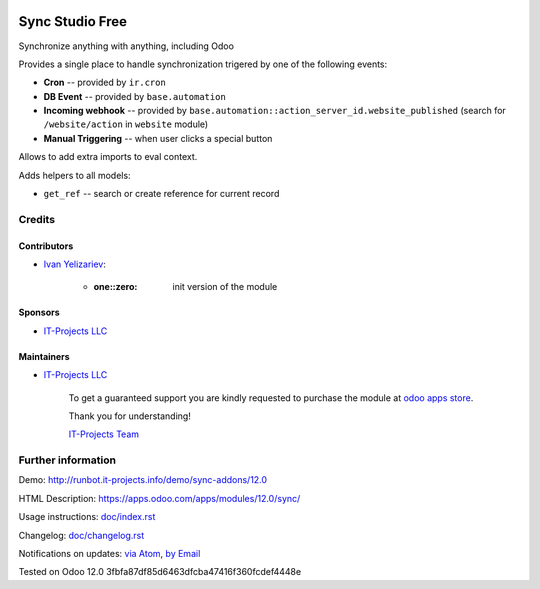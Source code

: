 .. image:: https://img.shields.io/badge/license-MIT-blue.svg
   :target: https://opensource.org/licenses/MIT
   :alt: License: MIT

==================
 Sync Studio Free
==================

Synchronize anything with anything, including Odoo

Provides a single place to handle synchronization trigered by one of the following events:

* **Cron** -- provided by ``ir.cron``
* **DB Event** -- provided by ``base.automation``
* **Incoming webhook** -- provided by ``base.automation::action_server_id.website_published`` (search for ``/website/action`` in ``website`` module)
* **Manual Triggering** -- when user clicks a special button

Allows to add extra imports to eval context.

Adds helpers to all models:

* ``get_ref`` -- search or create reference for current record

Credits
=======

Contributors
------------
* `Ivan Yelizariev <https://it-projects.info/team/yelizariev>`__:

      * :one::zero: init version of the module

Sponsors
--------
* `IT-Projects LLC <https://it-projects.info>`__

Maintainers
-----------
* `IT-Projects LLC <https://it-projects.info>`__

      To get a guaranteed support
      you are kindly requested to purchase the module
      at `odoo apps store <https://apps.odoo.com/apps/modules/12.0/sync/>`__.

      Thank you for understanding!

      `IT-Projects Team <https://www.it-projects.info/team>`__

Further information
===================

Demo: http://runbot.it-projects.info/demo/sync-addons/12.0

HTML Description: https://apps.odoo.com/apps/modules/12.0/sync/

Usage instructions: `<doc/index.rst>`_

Changelog: `<doc/changelog.rst>`_

Notifications on updates: `via Atom <https://github.com/it-projects-llc/sync-addons/commits/12.0/sync.atom>`_, `by Email <https://blogtrottr.com/?subscribe=https://github.com/it-projects-llc/sync-addons/commits/12.0/sync.atom>`_

Tested on Odoo 12.0 3fbfa87df85d6463dfcba47416f360fcdef4448e
